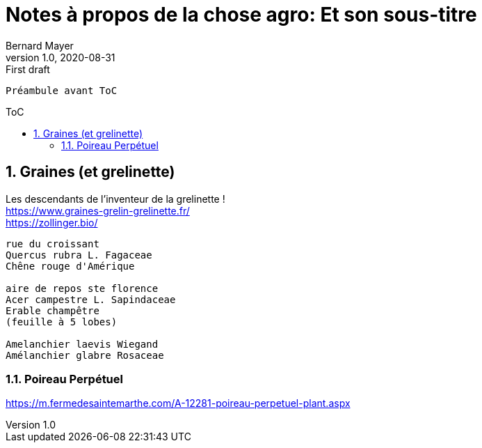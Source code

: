 = Notes à propos de la chose agro: Et son sous-titre
Bernard Mayer
v1.0, 2020-08-31: First draft
:source-highlighter: coderay
:sectnums:
:toc: preamble
:toclevels: 4
:toc-title: ToC
// Permet que la ToC soit numerotee
:numbered:
:imagesdir: ./img
// :imagedir: ./MOS_Modelisation_UserCode-img

:ldquo: &laquo;&nbsp;
:rdquo: &nbsp;&raquo;

:keywords: Resilience Agro
:description: Je ne sait pas encore ce \
    que je vais écrire ici...
    
----
Préambule avant ToC
----


// ---------------------------------------------------

== Graines (et grelinette)
Les descendants de l'inventeur de la grelinette ! +
link:https://www.graines-grelin-grelinette.fr/[] +
link:https://zollinger.bio/[]

----
rue du croissant
Quercus rubra L. Fagaceae
Chêne rouge d'Amérique

aire de repos ste florence
Acer campestre L. Sapindaceae
Erable champêtre
(feuille à 5 lobes)

Amelanchier laevis Wiegand
Amélanchier glabre Rosaceae
----

=== Poireau Perpétuel
https://m.fermedesaintemarthe.com/A-12281-poireau-perpetuel-plant.aspx

